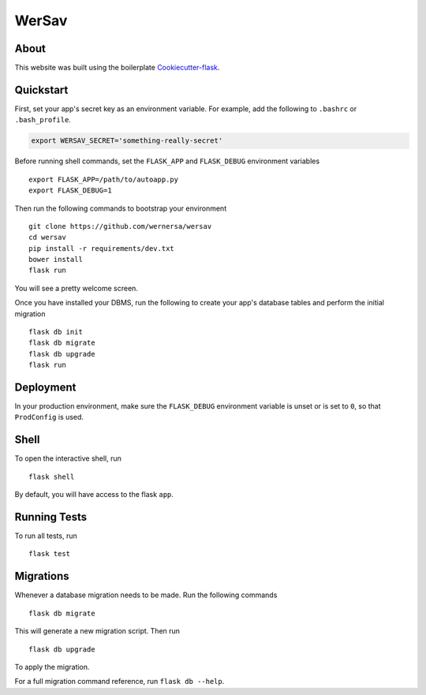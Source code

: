 

===============================
WerSav
===============================

.. image:: https://travis-ci.org/wernersa/wersav_web.svg?branch=master
     :target: https://travis-ci.org/wernersa/wersav_web
     :alt: Tests

.. image:: https://pyup.io/repos/github/wernersa/wersav_web/shield.svg
     :target: https://pyup.io/repos/github/wernersa/wersav_web/
     :alt: Updates
     
.. image:: https://pyup.io/repos/github/wernersa/wersav_web/python-3-shield.svg
     :target: https://pyup.io/repos/github/wernersa/wersav_web/
     :alt: Python 3

About
------


This website was built using the boilerplate `Cookiecutter-flask <https://github.com/sloria/cookiecutter-flask>`_.


Quickstart
----------

First, set your app's secret key as an environment variable. For example,
add the following to ``.bashrc`` or ``.bash_profile``.

.. code-block:: bash

    export WERSAV_SECRET='something-really-secret'

Before running shell commands, set the ``FLASK_APP`` and ``FLASK_DEBUG``
environment variables ::

    export FLASK_APP=/path/to/autoapp.py
    export FLASK_DEBUG=1

Then run the following commands to bootstrap your environment ::

    git clone https://github.com/wernersa/wersav
    cd wersav
    pip install -r requirements/dev.txt
    bower install
    flask run

You will see a pretty welcome screen.

Once you have installed your DBMS, run the following to create your app's
database tables and perform the initial migration ::

    flask db init
    flask db migrate
    flask db upgrade
    flask run


Deployment
----------

In your production environment, make sure the ``FLASK_DEBUG`` environment
variable is unset or is set to ``0``, so that ``ProdConfig`` is used.


Shell
-----

To open the interactive shell, run ::

    flask shell

By default, you will have access to the flask ``app``.


Running Tests
-------------

To run all tests, run ::

    flask test


Migrations
----------

Whenever a database migration needs to be made. Run the following commands ::

    flask db migrate

This will generate a new migration script. Then run ::

    flask db upgrade

To apply the migration.

For a full migration command reference, run ``flask db --help``.
